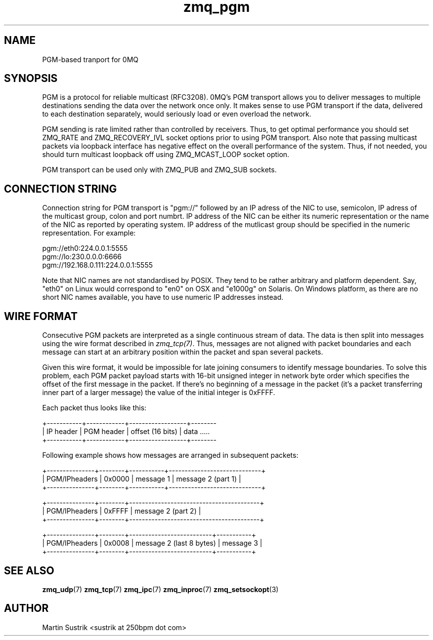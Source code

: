 .TH zmq_pgm 7 "" "(c)2007-2010 iMatix Corporation" "0MQ User Manuals"
.SH NAME
PGM-based tranport for 0MQ
.SH SYNOPSIS

PGM is a protocol for reliable multicast (RFC3208). 0MQ's PGM transport allows
you to deliver messages to multiple destinations sending the data over
the network once only. It makes sense to use PGM transport if the data,
delivered to each destination separately, would seriously load or even overload
the network.

PGM sending is rate limited rather than controlled by receivers. Thus, to get
optimal performance you should set ZMQ_RATE and ZMQ_RECOVERY_IVL socket options
prior to using PGM transport. Also note that passing multicast packets via
loopback interface has negative effect on the overall performance of the system.
Thus, if not needed, you should turn multicast loopback off using ZMQ_MCAST_LOOP
socket option.

PGM transport can be used only with ZMQ_PUB and ZMQ_SUB sockets.

.SH CONNECTION STRING

Connection string for PGM transport is "pgm://" followed by an IP adress
of the NIC to use, semicolon, IP adress of the multicast group, colon and
port numbrt. IP address of the NIC can be either its numeric representation
or the name of the NIC as reported by operating system. IP address of the
mutlicast group should be specified in the numeric representation. For example:

.nf
    pgm://eth0:224.0.0.1:5555
    pgm://lo:230.0.0.0:6666
    pgm://192.168.0.111:224.0.0.1:5555
.fi

Note that NIC names are not standardised by POSIX. They tend to be rather
arbitrary and platform dependent. Say, "eth0" on Linux would correspond to "en0"
on OSX and "e1000g" on Solaris. On Windows platform, as there are no short NIC
names available, you have to use numeric IP addresses instead.

.SH WIRE FORMAT

Consecutive PGM packets are interpreted as a single continuous stream of data.
The data is then split into messages using the wire format described in
.IR zmq_tcp(7) .
Thus, messages are not aligned with packet boundaries and each message can start
at an arbitrary position within the packet and span several packets.

Given this wire format, it would be impossible for late joining consumers to
identify message boundaries. To solve this problem, each PGM packet payload
starts with 16-bit unsigned integer in network byte order which specifies the
offset of the first message in the packet. If there's no beginning of a message
in the packet (it's a packet transferring inner part of a larger message)
the value of the initial integer is 0xFFFF.

Each packet thus looks like this:

.nf
+-----------+------------+------------------+--------
| IP header | PGM header | offset (16 bits) | data .....
+-----------+------------+------------------+--------
.fi

Following example shows how messages are arranged in subsequent packets:

.nf
+---------------+--------+-----------+-----------------------------+
| PGM/IPheaders | 0x0000 |   message 1   |   message 2 (part 1)    |
+---------------+--------+-----------+-----------------------------+

+---------------+--------+-----------------------------------------+
| PGM/IPheaders | 0xFFFF |           message 2 (part 2)            |
+---------------+--------+-----------------------------------------+

+---------------+--------+--------------------------+-----------+
| PGM/IPheaders | 0x0008 | message 2 (last 8 bytes) | message 3 |
+---------------+--------+--------------------------+-----------+
.fi

.SH "SEE ALSO"

.BR zmq_udp (7)
.BR zmq_tcp (7)
.BR zmq_ipc (7)
.BR zmq_inproc (7)
.BR zmq_setsockopt (3)

.SH AUTHOR
Martin Sustrik <sustrik at 250bpm dot com>


